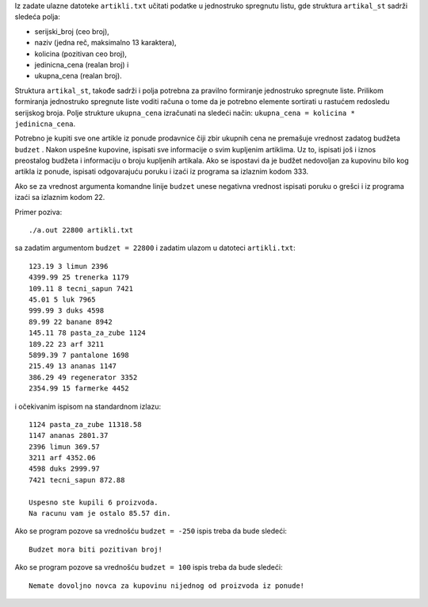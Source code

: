 

Iz zadate ulazne datoteke ``artikli.txt`` učitati podatke u jednostruko
spregnutu listu, gde struktura ``artikal_st`` sadrži sledeća polja:

- serijski_broj (ceo broj),

- naziv (jedna reč, maksimalno 13 karaktera),

- kolicina (pozitivan ceo broj),

- jedinicna_cena (realan broj) i

- ukupna_cena (realan broj).

Struktura ``artikal_st``, takođe sadrži i polja potrebna za pravilno
formiranje jednostruko spregnute liste. Prilikom formiranja jednostruko
spregnute liste voditi računa o tome da je potrebno elemente sortirati u
rastućem redosledu serijskog broja. Polje strukture ``ukupna_cena``
izračunati na sledeći način: ``ukupna_cena = kolicina * jedinicna_cena``.

Potrebno je kupiti sve one artikle iz ponude prodavnice čiji zbir
ukupnih cena ne premašuje vrednost zadatog budžeta ``budzet`` . Nakon
uspešne kupovine, ispisati sve informacije o svim kupljenim artiklima.
Uz to, ispisati još i iznos preostalog budžeta i informaciju o broju
kupljenih artikala. Ako se ispostavi da je budžet nedovoljan za kupovinu
bilo kog artikla iz ponude, ispisati odgovarajuću poruku i izaći iz
programa sa izlaznim kodom 333.

Ako se za vrednost argumenta komandne linije ``budzet`` unese negativna
vrednost ispisati poruku o grešci i iz programa izaći sa izlaznim kodom
22.

Primer poziva::

    ./a.out 22800 artikli.txt

sa zadatim argumentom ``budzet = 22800`` i zadatim ulazom u
datoteci ``artikli.txt``::

    123.19 3 limun 2396
    4399.99 25 trenerka 1179
    109.11 8 tecni_sapun 7421
    45.01 5 luk 7965
    999.99 3 duks 4598
    89.99 22 banane 8942
    145.11 78 pasta_za_zube 1124
    189.22 23 arf 3211
    5899.39 7 pantalone 1698
    215.49 13 ananas 1147
    386.29 49 regenerator 3352
    2354.99 15 farmerke 4452

i očekivanim ispisom na standardnom izlazu::

    1124 pasta_za_zube 11318.58
    1147 ananas 2801.37
    2396 limun 369.57
    3211 arf 4352.06
    4598 duks 2999.97
    7421 tecni_sapun 872.88

    Uspesno ste kupili 6 proizvoda.
    Na racunu vam je ostalo 85.57 din.

Ako se program pozove sa vrednošću ``budzet = -250`` ispis treba da bude
sledeći::

    Budzet mora biti pozitivan broj!

Ako se program pozove sa vrednošću ``budzet = 100`` ispis treba da bude
sledeći::

    Nemate dovoljno novca za kupovinu nijednog od proizvoda iz ponude!